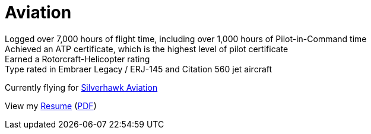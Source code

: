 = Aviation
:jbake-type: page
:description: Lenny's Aviation Journey
:idprefix:
:linkattrs:
:jbake-status: published

Logged over 7,000 hours of flight time, including over 1,000 hours of Pilot-in-Command time +
Achieved an ATP certificate, which is the highest level of pilot certificate +
Earned a Rotorcraft-Helicopter rating +
Type rated in Embraer Legacy / ERJ-145 and Citation 560 jet aircraft

Currently flying for https://silverhawkaviation.com[Silverhawk Aviation^]

View my link:resume/pilot-resume.html[Resume^] (link:resume/pilot-resume.pdf[PDF^])
